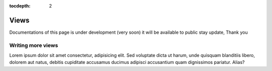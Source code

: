 :tocdepth: 2

Views
######

Documentations of this page is under development (very soon) it will be available to public stay update, Thank you

Writing more views
==================

Lorem ipsum dolor sit amet consectetur, adipisicing elit. Sed voluptate dicta ut harum, unde quisquam blanditiis libero, dolorem aut natus, debitis cupiditate accusamus ducimus adipisci accusantium quam dignissimos pariatur. Alias?
